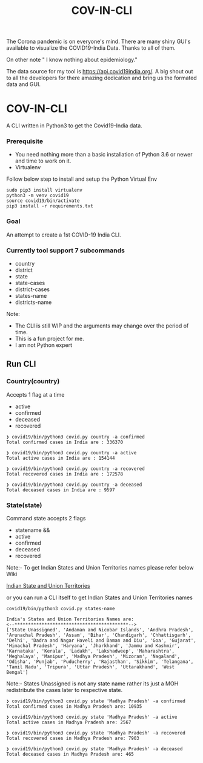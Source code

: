 #+title: COV-IN-CLI

The Corona pandemic is on everyone's mind. There are many shiny GUI's available to visualize the
COVID19-India Data. Thanks to all of them.

On other note " I know nothing about epidemiology."

The data source for my tool is https://api.covid19india.org/. A big shout out to all the developers
for there amazing dedication and bring us the formated data and GUI.


* COV-IN-CLI

A CLI written in Python3 to get the Covid19-India data.


*** Prerequisite

  - You need nothing more than a basic installation of Python 3.6 or newer and time to work on it.
  - Virtualenv

Follow below step to install and setup the Python Virtual Env

#+begin_src
sudo pip3 install virtualenv
python3 -m venv covid19
source covid19/bin/activate
pip3 install -r requirements.txt
#+end_src


*** Goal

An attempt to create a 1st COVID-19 India CLI.


*** Currently tool support 7 subcommands

     - country
     - district
     - state
     - state-cases
     - district-cases
     - states-name
     - districts-name

Note:

     - The CLI is still WIP and the arguments may change over the period of time.
     - This is a fun project for me.
     - I am not Python expert

** Run CLI

*** Country(country)

Accepts 1 flag at a time

 - active
 - confirmed
 - deceased
 - recovered

#+begin_src
❯ covid19/bin/python3 covid.py country -a confirmed
Total confirmed cases in India are : 336370

❯ covid19/bin/python3 covid.py country -a active
Total active cases in India are : 154144

❯ covid19/bin/python3 covid.py country -a recovered
Total recovered cases in India are : 172578

❯ covid19/bin/python3 covid.py country -a deceased
Total deceased cases in India are : 9597
#+end_src

*** State(state)

Command state accepts 2 flags

 - statename
  &&
 - active
 - confirmed
 - deceased
 - recovered

Note:- To get Indian States and Union Territories names please refer below Wiki

[[https://en.wikipedia.org/wiki/States_and_union_territories_of_India][Indian State and Union Territories]]

or you can run a CLI itself to get Indian States and Union Territories names

#+BEGIN_SRC
covid19/bin/python3 covid.py states-name

India's States and Union Territories Names are:
<--******************************************-->
['State Unassigned', 'Andaman and Nicobar Islands', 'Andhra Pradesh', 'Arunachal Pradesh', 'Assam', 'Bihar', 'Chandigarh', 'Chhattisgarh', 'Delhi', 'Dadra and Nagar Haveli and Daman and Diu', 'Goa', 'Gujarat', 'Himachal Pradesh', 'Haryana', 'Jharkhand', 'Jammu and Kashmir', 'Karnataka', 'Kerala', 'Ladakh', 'Lakshadweep', 'Maharashtra', 'Meghalaya', 'Manipur', 'Madhya Pradesh', 'Mizoram', 'Nagaland', 'Odisha', 'Punjab', 'Puducherry', 'Rajasthan', 'Sikkim', 'Telangana', 'Tamil Nadu', 'Tripura', 'Uttar Pradesh', 'Uttarakhand', 'West Bengal']
#+END_SRC

Note:- States Unassigned is not any state name rather its just a MOH redistribute the cases later to respective state.

#+BEGIN_SRC
❯ covid19/bin/python3 covid.py state 'Madhya Pradesh' -a confirmed
Total confirmed cases in Madhya Pradesh are: 10935

❯ covid19/bin/python3 covid.py state 'Madhya Pradesh' -a active
Total active cases in Madhya Pradesh are: 2567

❯ covid19/bin/python3 covid.py state 'Madhya Pradesh' -a recovered
Total recovered cases in Madhya Pradesh are: 7903

❯ covid19/bin/python3 covid.py state 'Madhya Pradesh' -a deceased
Total deceased cases in Madhya Pradesh are: 465
#+END_SRC
